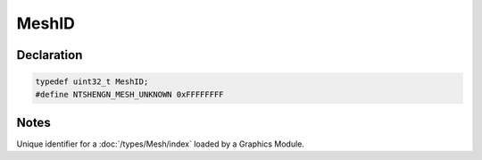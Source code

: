 MeshID
======

Declaration
-----------

.. code-block:: cpp

	typedef uint32_t MeshID;
	#define NTSHENGN_MESH_UNKNOWN 0xFFFFFFFF

Notes
-----

Unique identifier for a :doc:`/types/Mesh/index` loaded by a Graphics Module.
